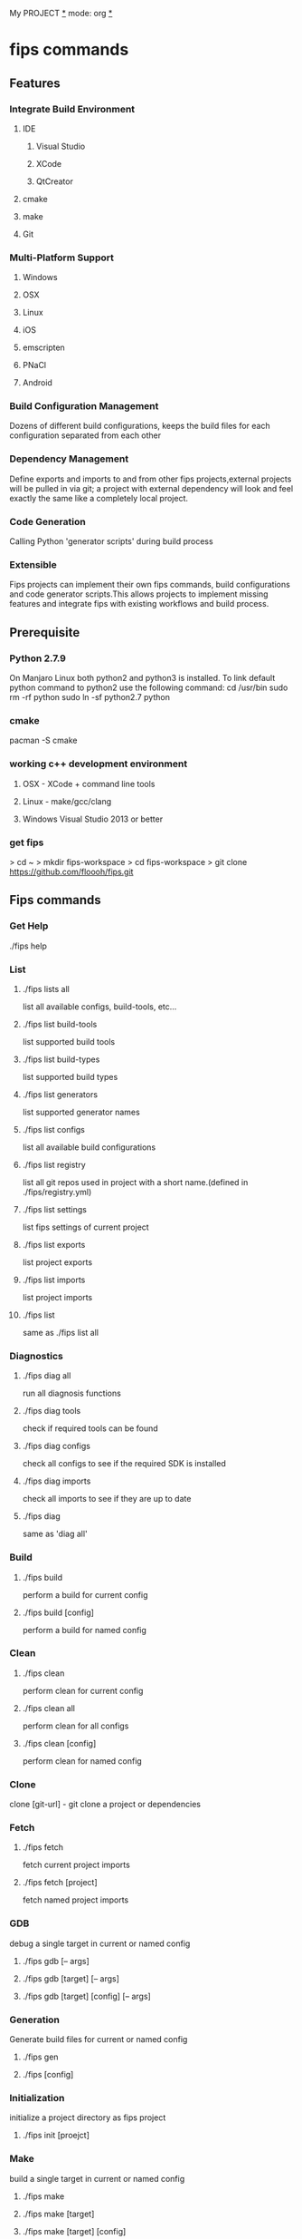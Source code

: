 My PROJECT _*_ mode: org _*_
* fips commands
** Features
*** Integrate Build Environment
**** IDE
***** Visual Studio
***** XCode
***** QtCreator
**** cmake
**** make
**** Git
*** Multi-Platform Support
**** Windows
**** OSX
**** Linux
**** iOS
**** emscripten
**** PNaCl
**** Android
*** Build Configuration Management
Dozens of different build configurations, keeps the build files for each configuration separated from each other
*** Dependency Management
Define exports and imports to and from other fips projects,external projects will be pulled in via git; a project with external dependency will look and feel exactly the same like a completely local project.
*** Code Generation
Calling Python 'generator scripts' during build process
*** Extensible
Fips projects can implement their own fips commands, build configurations and code generator scripts.This allows projects to implement missing features and integrate fips with existing workflows and build process.
** Prerequisite
*** Python 2.7.9
On Manjaro Linux both python2 and python3 is installed. To link default python command to python2 use the following command:
cd /usr/bin
sudo rm -rf python
sudo ln -sf python2.7 python
*** cmake
pacman -S cmake
*** working c++ development environment
**** OSX - XCode + command line tools
**** Linux - make/gcc/clang 
**** Windows Visual Studio 2013 or better
*** get fips
> cd ~
> mkdir fips-workspace
> cd fips-workspace
> git clone https://github.com/floooh/fips.git
** Fips commands
*** Get Help
./fips help
*** List
**** ./fips lists all
list all available configs, build-tools, etc...
**** ./fips list build-tools
list supported build tools
**** ./fips list build-types
list supported build types
**** ./fips list generators
list supported generator names
**** ./fips list configs
list all available build configurations
**** ./fips list registry
list all git repos used in project with a short name.(defined in ./fips/registry.yml)
**** ./fips list settings
list fips settings of current project
**** ./fips list exports
list project exports
**** ./fips list imports
list project imports
**** ./fips list
same as ./fips list all
*** Diagnostics
**** ./fips diag all
run all diagnosis functions
**** ./fips diag tools
check if required tools can be found
**** ./fips diag configs
check all configs to see if the required SDK is installed
**** ./fips diag imports
check all imports to see if they are up to date
**** ./fips diag           
same as 'diag all'

*** Build
**** ./fips build
perform a build for current config
**** ./fips build [config]
perform a build for named config
*** Clean
**** ./fips clean
perform clean for current config
**** ./fips clean all
     perform clean for all configs
**** ./fips clean [config]
perform clean for named config
*** Clone
clone [git-url] - git clone a project or dependencies
*** Fetch
**** ./fips fetch
fetch current project imports
**** ./fips fetch [project]
fetch named project imports
*** GDB
debug a single target in current or named config
**** ./fips gdb [-- args]
**** ./fips gdb [target] [-- args]
**** ./fips gdb [target] [config] [-- args]
*** Generation
Generate build files for current or named config
**** ./fips gen
**** ./fips [config]
*** Initialization
initialize a project directory as fips project
**** ./fips init [proejct]
*** Make
build a single target in current or named config
**** ./fips make
**** ./fips make [target]
**** ./fips make [target] [config]
*** Open
open IDE for current or named config
**** ./fips open
**** ./fips open [config]
*** Run
run a build target for current or named config
**** ./fips run [-- args]
**** ./fips run [target] [--args]
**** ./fips run [target] [config] [--args]
*** Set
**** ./fips set config [config name]
set active build config
**** ./fips set target [target name]
set active run target
**** ./fips set jobs [num-build-jobs]
set number of parallel build jobs
**** ./fips set ccache [on|off]
enable/disable using ccache
*** Setup
setup cross platform SDK
**** ./fips setup emscripten
**** ./fips setup nacl
**** ./fips setup android
*** Unset
**** ./fips unset [config|target|jobs|ccache]
see set
*** valgrind
debug a single target in current or named config
**** ./fips valgrind
**** ./fips valgrind [target]
**** ./fips valgrind [target] [config]